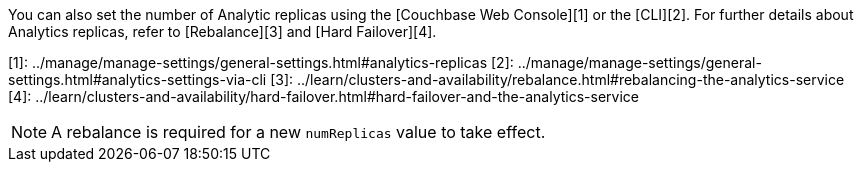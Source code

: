 You can also set the number of Analytic replicas using the [Couchbase Web Console][1] or the [CLI][2].
For further details about Analytics replicas, refer to [Rebalance][3] and [Hard Failover][4].

[1]: ../manage/manage-settings/general-settings.html#analytics-replicas
[2]: ../manage/manage-settings/general-settings.html#analytics-settings-via-cli
[3]: ../learn/clusters-and-availability/rebalance.html#rebalancing-the-analytics-service
[4]: ../learn/clusters-and-availability/hard-failover.html#hard-failover-and-the-analytics-service

NOTE: A rebalance is required for a new `numReplicas` value to take effect.
